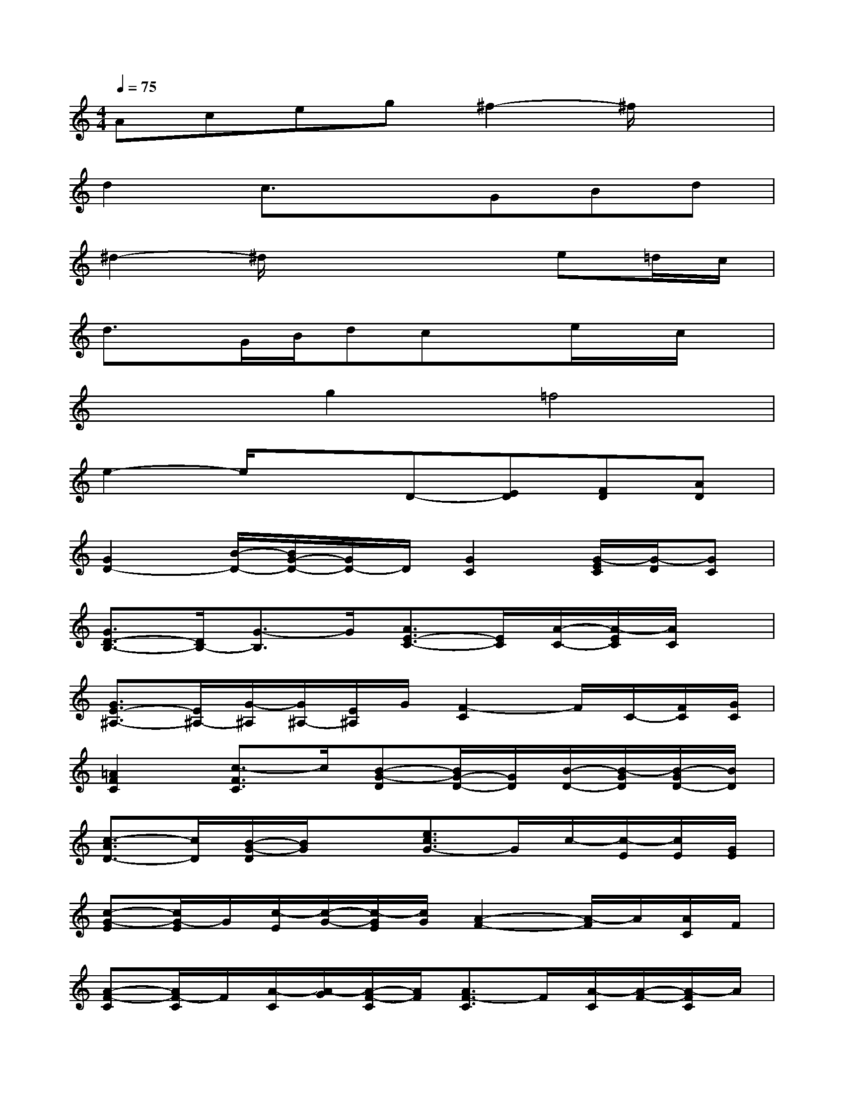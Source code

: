 X:1
T:
M:4/4
L:1/8
Q:1/4=75
K:C%0sharps
V:1
Aceg^f2-^f/2x3/2|
d2c3/2x3/2GBd|
^d2-^d/2x3x/2e=d/2c/2|
d3/2x/2G/2B/2dcxe/2x/2c/2x/2|
x2g2=f4|
e2-e/2x3/2D-[ED][FD][AD]|
[G2D2-][B/2-D/2-][B/2G/2-D/2-][G/2D/2-]D/2[G2C2][G/2-E/2C/2][G/2-D/2][GC]|
[G3/2D3/2-B,3/2-][D/2B,/2-][G3/2-B,3/2]G/2[A3/2E3/2-C3/2-][E/2C/2][A/2-C/2-][A/2-E/2C/2][A/2C/2]x/2|
[G3/2E3/2-^A,3/2-][E/2^A,/2-][G/2-^A,/2][G/2^A,/2-][E/2^A,/2]G/2[F2-C2]F/2C/2-[F/2C/2][G/2C/2]|
[=A2F2C2][c3/2-F3/2C3/2]c/2[B-G-D][B/2G/2-D/2-][G/2D/2][B/2-D/2-][B/2-G/2D/2][B/2-G/2D/2-][B/2D/2]|
[c3/2-A3/2D3/2-][c/2D/2][B/2-G/2-D/2][B/2G/2]x[e3/2c3/2G3/2-]G/2c/2-[c/2-E/2][c/2E/2][G/2E/2]|
[c-G-E][c/2G/2-E/2]G/2[c/2-E/2][c/2-G/2-][c/2-G/2E/2][c/2G/2][A2-F2-][A/2-F/2]A/2[A/2C/2]F/2|
[A-F-C][A/2F/2-C/2]F/2[A/2-C/2][A/2-G/2][A/2-F/2-C/2][A/2F/2][A3/2F3/2-C3/2]F/2[A/2-C/2][A/2-F/2-][A/2-F/2C/2]A/2|
[B3/2G3/2-D3/2]G/2[B/2-D/2][B/2-G/2-][B/2-G/2-D/2][B/2G/2][c3/2G3/2-E3/2]G/2[c/2-E/2][c/2-G/2][c/2-E/2]c/2|
[B/2-G/2-D/2][B/2-G/2]B/2[G/2D/2][d/2-G/2-D/2][d/2G/2D/2]D/2x/2[c3/2G3/2-E3/2]G/2[c/2-E/2][c/2-G/2][c/2-E/2]c/2|
[c-^AE][c/2E/2]x/2[c/2-E/2][c/2-^A/2][c/2-E/2]c/2[c-=A-F][c/2A/2]F/2[c/2-A/2][c/2-G/2][c/2F/2]x/2